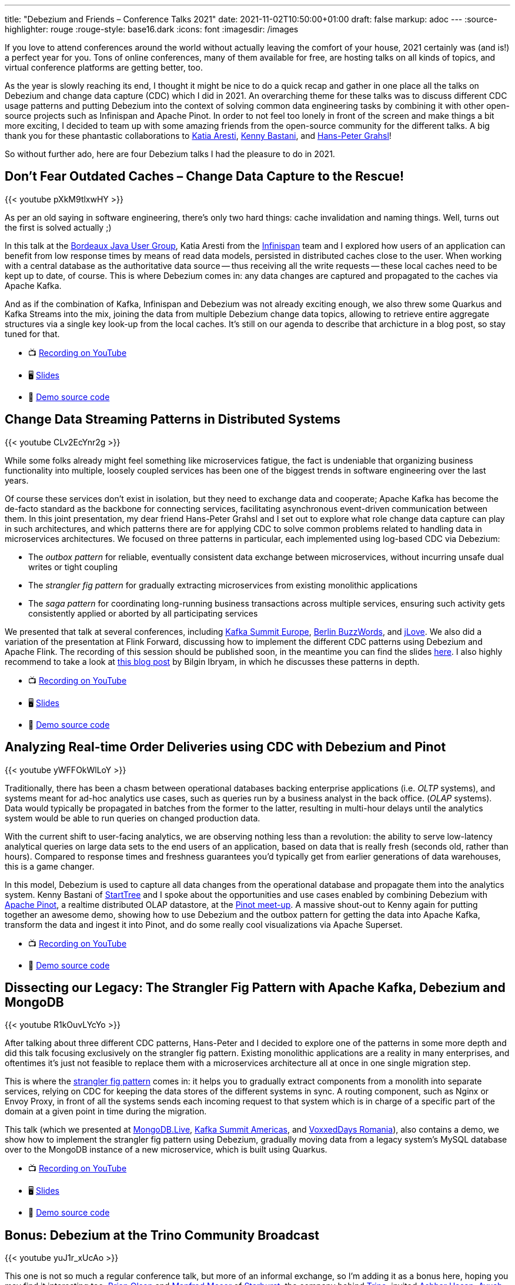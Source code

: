 ---
title: "Debezium and Friends – Conference Talks 2021"
date: 2021-11-02T10:50:00+01:00
draft: false
markup: adoc
---
:source-highlighter: rouge
:rouge-style: base16.dark
:icons: font
:imagesdir: /images
ifdef::env-github[]
:imagesdir: ../../static/images
endif::[]

If you love to attend conferences around the world without actually leaving the comfort of your house,
2021 certainly was (and is!) a perfect year for you.
Tons of online conferences, many of them available for free,
are hosting talks on all kinds of topics,
and virtual conference platforms are getting better, too.

As the year is slowly reaching its end,
I thought it might be nice to do a quick recap and gather in one place all the talks on Debezium and change data capture (CDC) which I did in 2021.
An overarching theme for these talks was to discuss different CDC usage patterns and putting Debezium into the context of solving common data engineering tasks by combining it with other open-source projects such as Infinispan and Apache Pinot.
In order to not feel too lonely in front of the screen and make things a bit more exciting,
I decided to team up with some amazing friends from the open-source community for the different talks.
A big thank you for these phantastic collaborations to https://twitter.com/karesti[Katia Aresti], https://twitter.com/kennybastani[Kenny Bastani], and https://twitter.com/hpgrahsl[Hans-Peter Grahsl]!

So without further ado,
here are four Debezium talks I had the pleasure to do in 2021.

== Don't Fear Outdated Caches – Change Data Capture to the Rescue!

{{< youtube pXkM9tlxwHY >}}

As per an old saying in software engineering, there's only two hard things: cache invalidation and naming things.
Well, turns out the first is solved actually ;)

In this talk at the http://www.bordeauxjug.org/[Bordeaux Java User Group], Katia Aresti from the https://infinispan.org/[Infinispan] team and I explored how users of an application can benefit from low response times by means of read data models, persisted in distributed caches close to the user.
When working with a central database as the authoritative data source -- thus receiving all the write requests -- these local caches need to be kept up to date, of course. This is where Debezium comes in:
any data changes are captured and propagated to the caches via Apache Kafka.

And as if the combination of Kafka, Infinispan and Debezium was not already exciting enough,
we also threw some Quarkus and Kafka Streams into the mix,
joining the data from multiple Debezium change data topics,
allowing to retrieve entire aggregate structures via a single key look-up from the local caches.
It's still on our agenda to describe that archicture in a blog post, so stay tuned for that.

* 📺 https://www.youtube.com/watch?v=pXkM9tlxwHY[Recording on YouTube]
* 🖥️ https://speakerdeck.com/gunnarmorling/dont-fear-outdated-caches-change-data-capture-to-the-rescue[Slides]
* 🤖 https://github.com/debezium/debezium-examples/tree/main/distributed-caching[Demo source code]

== Change Data Streaming Patterns in Distributed Systems

{{< youtube CLv2EcYnr2g >}}

While some folks already might feel something like microservices fatigue,
the fact is undeniable that organizing business functionality into multiple, loosely coupled services has been one of the biggest trends in software engineering over the last years.

Of course these services don't exist in isolation, but they need to exchange data and cooperate;
Apache Kafka has become the de-facto standard as the backbone for connecting services,
facilitating asynchronous event-driven communication between them.
In this joint presentation, my dear friend Hans-Peter Grahsl and I set out to explore what role change data capture can play in such architectures,
and which patterns there are for applying CDC to solve common problems related to handling data in microservices architectures.
We focused on three patterns in particular, each implemented using log-based CDC via Debezium:

* The _outbox pattern_ for reliable, eventually consistent data exchange between microservices, without incurring unsafe dual writes or tight coupling
* The _strangler fig pattern_ for gradually extracting microservices from existing monolithic applications
* The _saga pattern_ for coordinating long-running business transactions across multiple services, ensuring such activity gets consistently applied or aborted by all participating services

We presented that talk at several conferences, including https://www.confluent.de/events/kafka-summit-europe-2021/advanced-change-data-streaming-patterns-in-distributed-systems/[Kafka Summit Europe], https://2021.berlinbuzzwords.de/session/change-data-streaming-patterns-distributed-systems[Berlin BuzzWords], and https://jlove.konfy.care/schedule.html[jLove].
We also did a variation of the presentation at Flink Forward, discussing how to implement the different CDC patterns using Debezium and Apache Flink.
The recording of this session should be published soon, in the meantime you can find the slides https://speakerdeck.com/hpgrahsl/change-data-streaming-patterns-in-distributed-systems-at-flink-forward-2021[here].
I also highly recommend to take a look at https://developers.redhat.com/articles/2021/06/14/application-modernization-patterns-apache-kafka-debezium-and-kubernetes#after_the_migration__modernization_challenges[this blog post] by Bilgin Ibryam,
in which he discusses these patterns in depth.

* 📺 https://www.youtube.com/watch?v=CLv2EcYnr2g[Recording on YouTube]
* 🖥️ https://speakerdeck.com/hpgrahsl/advanced-change-data-streaming-patterns-in-distributed-systems-at-kafka-summit-europe-2021[Slides]
* 🤖 https://github.com/debezium/debezium-examples/tree/main/saga[Demo source code]

== Analyzing Real-time Order Deliveries using CDC with Debezium and Pinot

{{< youtube yWFFOkWlLoY >}}

Traditionally, there has been a chasm between operational databases backing enterprise applications (i.e. _OLTP_ systems),
and systems meant for ad-hoc analytics use cases, such as queries run by a business analyst in the back office. (_OLAP_ systems).
Data would typically be propagated in batches from the former to the latter,
resulting in multi-hour delays until the analytics system would be able to run queries on changed production data.

With the current shift to user-facing analytics, we are observing nothing less than a revolution:
the ability to serve low-latency analytical queries on large data sets to the end users of an application,
based on data that is really fresh (seconds old, rather than hours).
Compared to response times and freshness guarantees you'd typically get from earlier generations of data warehouses, this is a game changer.

In this model, Debezium is used to capture all data changes from the operational database and propagate them into the analytics system.
Kenny Bastani of https://www.startree.ai/[StartTree] and I spoke about the opportunities and use cases enabled by combining Debezium with https://pinot.apache.org/[Apache Pinot], a realtime distributed OLAP datastore, at the https://www.meetup.com/apache-pinot/events/279202435/[Pinot meet-up].
A massive shout-out to Kenny again for putting together an awesome demo, showing how to use Debezium and the outbox pattern for getting the data into Apache Kafka,
transform the data and ingest it into Pinot, and do some really cool visualizations via Apache Superset.

* 📺 https://www.youtube.com/watch?v=yWFFOkWlLoY[Recording on YouTube]
* 🤖 https://github.com/kbastani/order-delivery-microservice-example[Demo source code]

== Dissecting our Legacy: The Strangler Fig Pattern with Apache Kafka, Debezium and MongoDB

{{< youtube R1kOuvLYcYo >}}

After talking about three different CDC patterns,
Hans-Peter and I decided to explore one of the patterns in some more depth and did this talk focusing exclusively on the strangler fig pattern.
Existing monolithic applications are a reality in many enterprises,
and oftentimes it's just not feasible to replace them with a microservices architecture all at once in one single migration step.

This is where the https://martinfowler.com/bliki/StranglerFigApplication.html[strangler fig pattern] comes in:
it helps you to gradually extract components from a monolith into separate services,
relying on CDC for keeping the data stores of the different systems in sync.
A routing component, such as Nginx or Envoy Proxy, in front of all the systems sends each incoming request to that system which is in charge of a specific part of the domain at a given point in time during the migration.

This talk (which we presented at https://www.mongodb.com/live[MongoDB.Live], https://www.confluent.io/events/kafka-summit-americas-2021/dissecting-our-legacy-the-strangler-fig-pattern-with-debezium-apache-kafka/[Kafka Summit Americas], and https://romania.voxxeddays.com/talk/?id=3318[VoxxedDays Romania]), also contains a demo, we show how to implement the strangler fig pattern using Debezium,
gradually moving data from a legacy system's MySQL database over to the MongoDB instance of a new microservice, which is built using Quarkus.

* 📺 https://www.youtube.com/watch?v=R1kOuvLYcYo[Recording on YouTube]
* 🖥️ https://speakerdeck.com/hpgrahsl/dissecting-our-legacy-the-strangler-fig-pattern-with-apache-kafka-debezium-and-mongodb-at-mongodb-dot-live-2021[Slides]
* 🤖 https://github.com/hpgrahsl/voxxedromania21-sfp-demo[Demo source code]

== Bonus: Debezium at the Trino Community Broadcast

{{< youtube yuJ1r_xUcAo >}}

This one is not so much a regular conference talk, but more of an informal exchange,
so I'm adding it as a bonus here, hoping you may find it interesting too.
https://twitter.com/bitsondatadev[Brian Olsen] and https://twitter.com/simpligility[Manfred Moser] of https://www.starburst.io/[Starburst],
the company behind https://trino.io/[Trino],
invited https://twitter.com/hashhar/[Ashhar Hasan], https://twitter.com/ayu5hchauhan[Ayush Chauhan], and me onto their Trino Community Broadcast.

We had a great time talking about Debezium and CDC in the context of Trino and its federated query capabilities,
learning a lot from Ashhar and Ayush about their real-world experiences from using these technologies in production.

== Learning More

Thanks again to Katia, Kenny, and Hans-Peter for joining the virtual conference stages with me this year!
It would not have been half as much fun without you.

If these talks have piqued your interest in open-source change data capture and Debezium,
head over to the https://debezium.io/[Debezium website] to learn more.
You can also find many more examples in the Debezium https://github.com/debezium/debezium-examples[examples repo] on GitHub,
and if you look for reports by folks from the community about their experiences using Debezium, take a look at https://debezium.io/documentation/online-resources/[this currated list] of blog posts and other resources.
